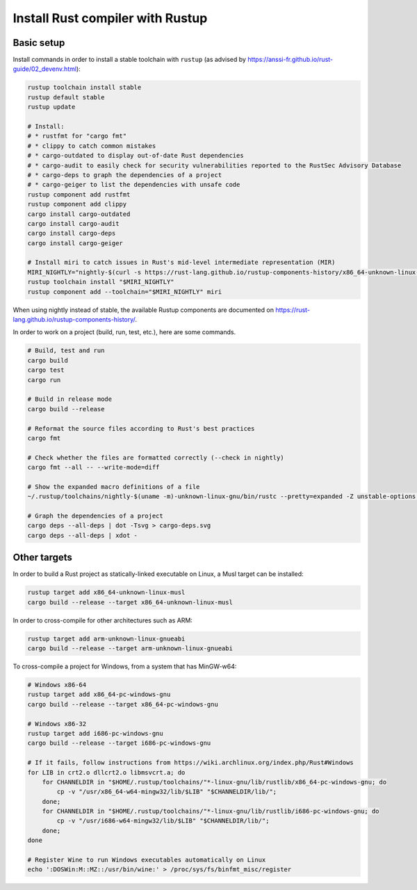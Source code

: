 Install Rust compiler with Rustup
=================================

Basic setup
-----------

Install commands in order to install a stable toolchain with ``rustup`` (as advised by https://anssi-fr.github.io/rust-guide/02_devenv.html):

.. code-block:: sh

    rustup toolchain install stable
    rustup default stable
    rustup update

    # Install:
    # * rustfmt for "cargo fmt"
    # * clippy to catch common mistakes
    # * cargo-outdated to display out-of-date Rust dependencies
    # * cargo-audit to easily check for security vulnerabilities reported to the RustSec Advisory Database
    # * cargo-deps to graph the dependencies of a project
    # * cargo-geiger to list the dependencies with unsafe code
    rustup component add rustfmt
    rustup component add clippy
    cargo install cargo-outdated
    cargo install cargo-audit
    cargo install cargo-deps
    cargo install cargo-geiger

    # Install miri to catch issues in Rust's mid-level intermediate representation (MIR)
    MIRI_NIGHTLY="nightly-$(curl -s https://rust-lang.github.io/rustup-components-history/x86_64-unknown-linux-gnu/miri)"
    rustup toolchain install "$MIRI_NIGHTLY"
    rustup component add --toolchain="$MIRI_NIGHTLY" miri

When using nightly instead of stable, the available Rustup components are documented on https://rust-lang.github.io/rustup-components-history/.

In order to work on a project (build, run, test, etc.), here are some commands.

.. code-block:: sh

    # Build, test and run
    cargo build
    cargo test
    cargo run

    # Build in release mode
    cargo build --release

    # Reformat the source files according to Rust's best practices
    cargo fmt

    # Check whether the files are formatted correctly (--check in nightly)
    cargo fmt --all -- --write-mode=diff

    # Show the expanded macro definitions of a file
    ~/.rustup/toolchains/nightly-$(uname -m)-unknown-linux-gnu/bin/rustc --pretty=expanded -Z unstable-options file.rs

    # Graph the dependencies of a project
    cargo deps --all-deps | dot -Tsvg > cargo-deps.svg
    cargo deps --all-deps | xdot -


Other targets
-------------

In order to build a Rust project as statically-linked executable on Linux, a Musl target can be installed:

.. code-block:: sh

    rustup target add x86_64-unknown-linux-musl
    cargo build --release --target x86_64-unknown-linux-musl

In order to cross-compile for other architectures such as ARM:

.. code-block:: sh

    rustup target add arm-unknown-linux-gnueabi
    cargo build --release --target arm-unknown-linux-gnueabi

To cross-compile a project for Windows, from a system that has MinGW-w64:

.. code-block:: sh

    # Windows x86-64
    rustup target add x86_64-pc-windows-gnu
    cargo build --release --target x86_64-pc-windows-gnu

    # Windows x86-32
    rustup target add i686-pc-windows-gnu
    cargo build --release --target i686-pc-windows-gnu

    # If it fails, follow instructions from https://wiki.archlinux.org/index.php/Rust#Windows
    for LIB in crt2.o dllcrt2.o libmsvcrt.a; do
        for CHANNELDIR in "$HOME/.rustup/toolchains/"*-linux-gnu/lib/rustlib/x86_64-pc-windows-gnu; do
            cp -v "/usr/x86_64-w64-mingw32/lib/$LIB" "$CHANNELDIR/lib/";
        done;
        for CHANNELDIR in "$HOME/.rustup/toolchains/"*-linux-gnu/lib/rustlib/i686-pc-windows-gnu; do
            cp -v "/usr/i686-w64-mingw32/lib/$LIB" "$CHANNELDIR/lib/";
        done;
    done

    # Register Wine to run Windows executables automatically on Linux
    echo ':DOSWin:M::MZ::/usr/bin/wine:' > /proc/sys/fs/binfmt_misc/register
